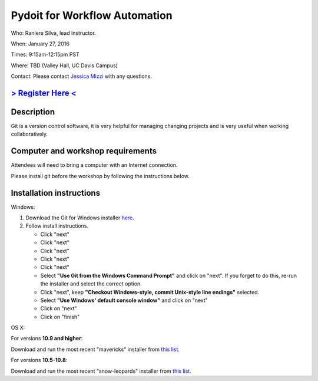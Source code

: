 Pydoit for Workflow Automation
==============================

Who: Raniere Silva, lead instructor.

When: January 27, 2016

Times: 9:15am-12:15pm PST

Where: TBD (Valley Hall, UC Davis Campus)  

Contact: Please contact `Jessica Mizzi <mailto:jessica.mizzi@gmail.com>`__ with any questions.


`> Register Here < <https://www.eventbrite.com/e/advanced-git-half-day-workshop-tickets-20040034282>`__
--------------------------------------------------------------------------------------------------

.. `> Materials Link Here < <http://emilydolson.github.io/D3-visualising-data/>`__
.. -------------------------------------------------------------------------------


Description
-----------

Git is a version control software, it is very helpful for managing changing projects and is 
very useful when working collaboratively.

Computer and workshop requirements
----------------------------------

Attendees will need to bring a computer with an Internet connection.

Please install git before the workshop by following the
instructions below.

Installation instructions
-------------------------

Windows:

1. Download the Git for Windows installer `here <https://git-for-windows.github.io/>`__.
2. Follow install instructions.

   * Click "next"
   * Click "next"
   * Click "next"
   * Click "next"
   * Click "next"
   * Select **"Use Git from the Windows Command Prompt"** and click on "next".  If you forget to do this, re-run the installer and select the correct option.
   * Click "next", keep **"Checkout Windows-style, commit Unix-style line endings"** selected.
   * Select **"Use Windows' default console window"** and click on "next"
   * Click on "next"
   * Click on "finish"

OS X:

For versions **10.9 and higher**:

Download and run the most recent "mavericks" installer from `this list 
<http://sourceforge.net/projects/git-osx-installer/files/>`__.

For versions **10.5-10.8**:

Download and run the most recent "snow-leopards" installer from
`this list <http://sourceforge.net/projects/git-osx-installer/files/>`__.
